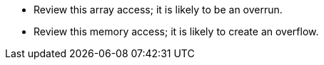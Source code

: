 * Review this array access; it is likely to be an overrun.
* Review this memory access; it is likely to create an overflow.